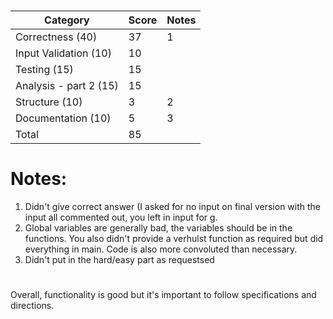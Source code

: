 * 

| Category               | Score | Notes |
|------------------------+-------+-------|
| Correctness  (40)      |    37 |     1 |
| Input Validation (10)  |    10 |       |
|------------------------+-------+-------|
| Testing (15)           |    15 |       |
| Analysis - part 2 (15) |    15 |       |
| Structure (10)         |     3 |     2 |
| Documentation  (10)    |     5 |     3 |
|------------------------+-------+-------|
| Total                  |    85 |       |
#+TBLFM: @>$2=vsum(@2..@-1)
* Notes:
1. Didn't give correct answer (I asked for no input on final version
   with the input all commented out, you left in input for g.
2. Global variables are generally bad, the variables should be in the
   functions. You also didn't provide a verhulst function as required
   but did everything in main. Code is also more convoluted than
   necessary.
3. Didn't put in the hard/easy part as requestsed
* 
Overall, functionality is good but it's important to follow
specifications and directions.


 
